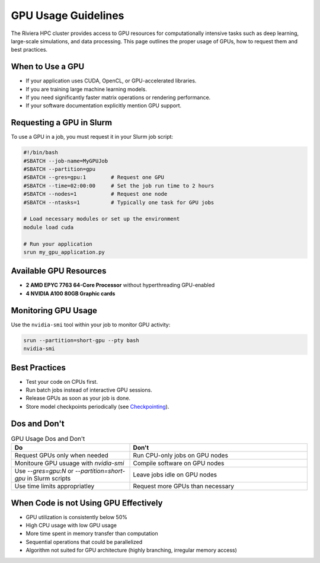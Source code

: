 GPU Usage Guidelines
====================

The Riviera HPC cluster provides access to GPU resources for computationally intensive tasks such as deep learning, large-scale simulations, and data processing. This page outlines the proper usage of GPUs, how to request them and best practices.

When to Use a GPU
-----------------

- If your application uses CUDA, OpenCL, or GPU-accelerated libraries.
- If you are training large machine learning models.
- If you need significantly faster matrix operations or rendering performance.
- If your software documentation explicitly mention GPU support.

Requesting a GPU in Slurm 
-------------------------

To use a GPU in a job, you must request it in your Slurm job script:

.. code-block:: bash

   #!/bin/bash
   #SBATCH --job-name=MyGPUJob
   #SBATCH --partition=gpu
   #SBATCH --gres=gpu:1        # Request one GPU
   #SBATCH --time=02:00:00     # Set the job run time to 2 hours
   #SBATCH --nodes=1           # Request one node
   #SBATCH --ntasks=1          # Typically one task for GPU jobs

   # Load necessary modules or set up the environment
   module load cuda

   # Run your application
   srun my_gpu_application.py

Available GPU Resources
-----------------------

- **2 AMD EPYC 7763 64-Core Processor** without hyperthreading GPU-enabled
- **4 NVIDIA A100 80GB Graphic cards**

Monitoring GPU Usage
--------------------

Use the ``nvidia-smi`` tool within your job to monitor GPU activity:

.. code-block:: bash

    srun --partition=short-gpu --pty bash
    nvidia-smi

Best Practices
--------------

- Test your code on CPUs first.
- Run batch jobs instead of interactive GPU sessions.
- Release GPUs as soon as your job is done. 
- Store model checkpoints periodically (see `Checkpointing <https://riviera-docs.readthedocs.io/en/latest/checkpoint_jobs.html>`_).

Dos and Don't
-------------

.. list-table:: GPU Usage Dos and Don't
    :header-rows: 1
    :widths: 40 60

    * - Do
      - Don't 
    * - Request GPUs only when needed
      - Run CPU-only jobs on GPU nodes
    * - Monitoure GPU usuage with `nvidia-smi`
      - Compile software on GPU nodes
    * - Use `--gres=gpu:N` or `--partition=short-gpu` in Slurm scripts
      - Leave jobs idle on GPU nodes
    * - Use time limits appropriatley
      - Request more GPUs than necessary

When Code is not Using GPU Effectively
--------------------------------------
- GPU utilization is consistently below 50%
- High CPU usage with low GPU usage
- More time spent in memory transfer than computation
- Sequential operations that could be parallelized
- Algorithm not suited for GPU architecture (highly branching, irregular memory access)
